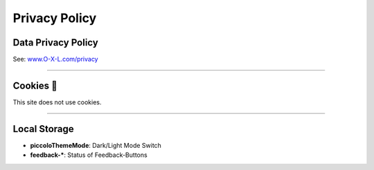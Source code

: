 .. _legal_privacy:

==============
Privacy Policy
==============

Data Privacy Policy
*******************

See: `www.O-X-L.com/privacy <https:/www.o-x-l.com/privacy>`_

----

Cookies 🍪
**********

This site does not use cookies.

----

Local Storage
*************

* **piccoloThemeMode**: Dark/Light Mode Switch

* **feedback-\***: Status of Feedback-Buttons
